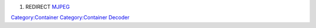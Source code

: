 #. REDIRECT `MJPEG <MJPEG>`__

`Category:Container <Category:Container>`__ `Category:Container Decoder <Category:Container_Decoder>`__
